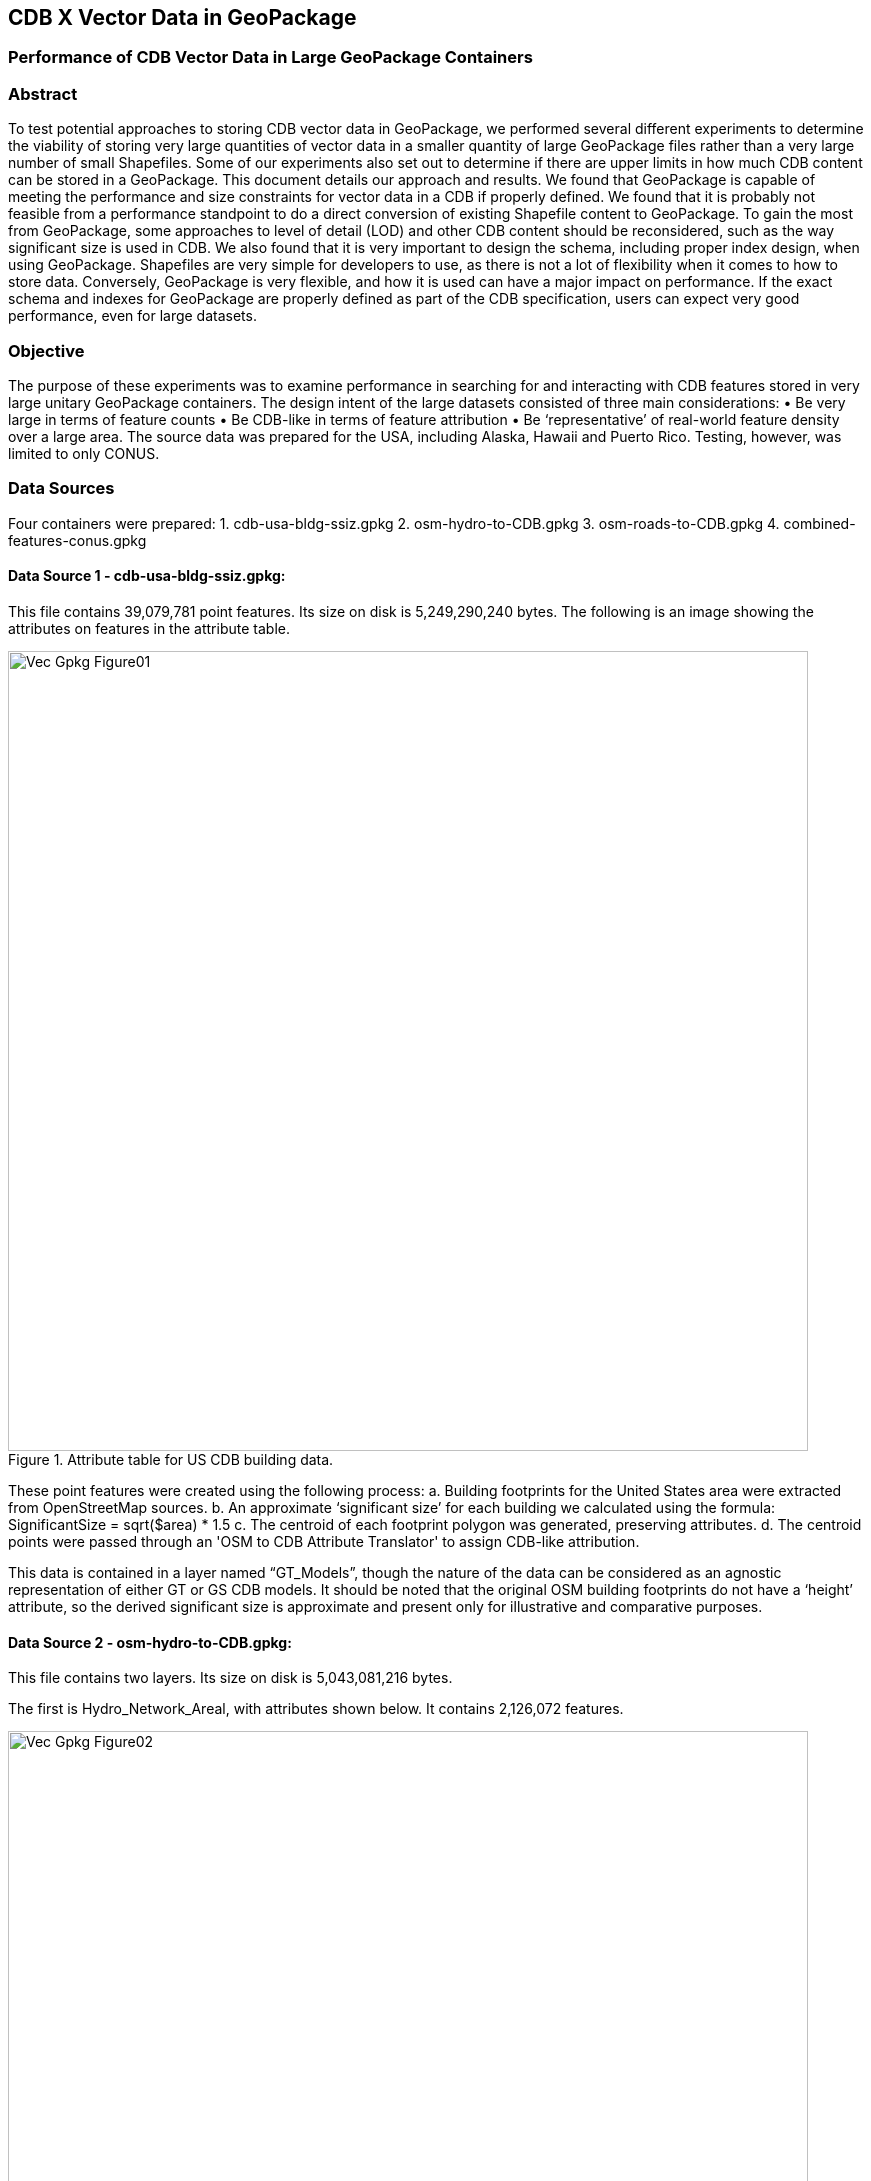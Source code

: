 [[vectorgpkg]]

== CDB X Vector Data in GeoPackage

=== Performance of CDB Vector Data in Large GeoPackage Containers

=== Abstract
To test potential approaches to storing CDB vector data in GeoPackage, we performed several different experiments to determine the viability of storing very large quantities of vector data in a smaller quantity of large GeoPackage files rather than a very large number of small Shapefiles. Some of our experiments also set out to determine if there are upper limits in how much CDB content can be stored in a GeoPackage. 
This document details our approach and results. We found that GeoPackage is capable of meeting the performance and size constraints for vector data in a CDB if properly defined. We found that it is probably not feasible from a performance standpoint to do a direct conversion of existing Shapefile content to GeoPackage. To gain the most from GeoPackage, some approaches to level of detail (LOD) and other CDB content should be reconsidered, such as the way significant size is used in CDB.
We also found that it is very important to design the schema, including proper index design, when using GeoPackage. Shapefiles are very simple for developers to use, as there is not a lot of flexibility when it comes to how to store data. Conversely, GeoPackage is very flexible, and how it is used can have a major impact on performance. If the exact schema and indexes for GeoPackage are properly defined as part of the CDB specification, users can expect very good performance, even for large datasets.

=== Objective
The purpose of these experiments was to examine performance in searching for and interacting with CDB features stored in very large unitary GeoPackage containers.
The design intent of the large datasets consisted of three main considerations:
•	Be very large in terms of feature counts
•	Be CDB-like in terms of feature attribution
•	Be ‘representative’ of real-world feature density over a large area.
The source data was prepared for the USA, including Alaska, Hawaii and Puerto Rico. Testing, however, was limited to only CONUS.

=== Data Sources
Four containers were prepared: 
1.	cdb-usa-bldg-ssiz.gpkg
2.	osm-hydro-to-CDB.gpkg
3.	osm-roads-to-CDB.gpkg
4.	combined-features-conus.gpkg

==== Data Source 1 - cdb-usa-bldg-ssiz.gpkg:
This file contains 39,079,781 point features. Its size on disk is 5,249,290,240 bytes. The following is an image showing the attributes on features in the attribute table.

[#img_logical-model,reftext='{figure-caption} {counter:figure-num}']
.Attribute table for US CDB building data.
image::images/Vec_Gpkg_Figure01.jpg[width=800,align="center"]


These point features were created using the following process:
a.	Building footprints for the United States area were extracted from OpenStreetMap sources.
b.	An approximate ‘significant size’ for each building we calculated using the formula:
SignificantSize = sqrt($area) * 1.5
c.	The centroid of each footprint polygon was generated, preserving attributes.
d.	The centroid points were passed through an 'OSM to CDB Attribute Translator' to assign CDB-like attribution.

This data is contained in a layer named “GT_Models”, though the nature of the data can be considered as an agnostic representation of either GT or GS CDB models.
It should be noted that the original OSM building footprints do not have a ‘height’ attribute, so the derived significant size is approximate and present only for illustrative and comparative purposes.

==== Data Source 2 - osm-hydro-to-CDB.gpkg:
This file contains two layers. Its size on disk is 5,043,081,216 bytes.

The first is Hydro_Network_Areal, with attributes shown below.  It contains 2,126,072 features.
 
[#img_logical-model,reftext='{figure-caption} {counter:figure-num}']
.Hydro_Areal_Network CDB layer attribute table.
image::images/Vec_Gpkg_Figure02.jpg[width=800,align="center"]


While named a ‘network’ layer, no effort was made to conduct a topological analysis and assign junction IDs.  The CDB-like attribution is merely representative.  This layer was created by combining OSM hydrographic areals based on a very simple attribute filter, and then running the results through an 'OSM to CDB Attribute Translator’ with rules set to create very generic CDB attributions.

The second layer is ‘Hydro_Network_Linear, with its attribution shown below.  It contains 4,252,603 features.
 
[#img_logical-model,reftext='{figure-caption} {counter:figure-num}']
.Hydro_Network_Linear CDB attribute table.
image::images/Vec_Gpkg_Figure03.jpg[width=800,align="center"]


Again, no effort was made to conduct a topological analysis and assign junction IDs.  The CDB-like attribution is merely representative.  This layer was created by combining OSM hydrographic linears based on a simple attribute filter, and then running the results through an 'OSM to CDB Attribute Translator’ with rules set to create very generic CDB attributions.

==== Data Source 3 - osm-roads-to-CDB.gpkg
This file contains roads derived from worldwide OSM. It contains 90,425,963 features. Its size on disk is 29,832,347,648 bytes.
 
[#img_logical-model,reftext='{figure-caption} {counter:figure-num}']
.OSM roads layer attributes table.
image::images/Vec_Gpkg_Figure04.jpg[width=800,align="center"]


Like the hydrographic features described above, this dataset does not contain a true network – topology was not analyzed and CDB junction IDs are not set.

==== Output
The final container, combined-features-conus.gpkg is simply a single container with each of the aforementioned layers copied into it.  Its size on disk is 18,164,895,744 bytes.

[#img_logical-model,reftext='{figure-caption} {counter:figure-num}']
.Layers of the final data container.
image::images/Vec_Gpkg_Figure05.jpg[width=500,align="center"]


The layer ‘Road_Network_Linear’ was clipped from the world-wide road coverage, to approximately the CONUS area, to cover the same extents as the other three layers.  

=== Performance Testing

==== Attribute Queries and Performance Summary
The objective of this testing was to explore a combination of spatial and attribution filtering in a CDB-like environment.
To illustrate the importance of properly designing the schema when migrating from a Shapefile to a GeoPackage-based CDB, we converted all the vector data in a CDB directly. We used an approach similar to "Design Approach 4" in the discussion paper entitled *OGC CDB, Leveraging GeoPackage Discussion Paper* (https://portal.opengeospatial.org/files/?artifact_id=82553). The conversion grouped all vector features by dataset and geocell into a single GeoPackage file. Each vector feature was assigned a value for LOD, HREF, and UREF to correspond to the original Shapefile filename. A test was developed to randomly seek through the CDB and read features. The test script had a list of 8243 individual Shapefiles, but each file was opened and read in a randomized order. In the case of the Shapefile, each file was opened by filename, and all of the features were read. In subsequent tests with GeoPackage, the same content was read (using the list of Shapefile filenames), but instead of opening the Shapefile, the script performed a query based on the LOD, HREF, and UREF attributes.
In our test, reading the ShapeFiles took 0:01:29 (1.5 minutes). With no indexes on the GeoPackage attributes, the queries took over one hour (1:01:47). Next, we created an index for the LOD, HREF, and UREF attributes and repeated the GeoPackage test. With the indexes, finding and reading the same features took 0:00:49, only half of the time it took to read the Shapefiles.

==== Methodology
* The testing environment was a single Windows workstation, 16 CPU cores, 64 GB of system RAM, and very large SATA disk storage.  No ‘exotic’ (SSD, M2, etc.) storage devices were used.
* Tests were created as Python scripts, leveraging the ‘osgeo’ Python module. Timing information was captured using Python’s ‘time’ module. Python 3.7.4 (64-bit) was used.
* Each timing test was performed in the approximate CONUS extents of North 49 degrees latitude to South 24 degrees latitude, and from West 66 degrees longitude to West 125 degrees longitude.
* Prior to running a test, a ‘step size’ is defined – typically corresponding to a CDB LOD tile size. A list of every spatial filter in the entire extent is created, then randomized.
* Also, prior to a test, a ‘significant size’ filter is set. When the layer ‘GT_Model’ is encountered, this additional attribute filter is applied. The intent is to mimic LOD selection, in addition to the spatial filter.
* There are three timing steps:
** Timing step one is the elapsed time to apply the spatial filter.
** Timing step two is the elapsed time to return a feature count based on the combined spatial and (if any) attribute filters.
** Timing step three is the elapsed time to read the features from the layer into a Python list.
* At the end of processing and timing each ‘tile’ defined by the collection of spatial filters, a corresponding ‘shape’ is created and written into the test record output file.  
The output attribution is as follows:
** count:	the number of features returned after application of filters
** filter_t – 	time to complete the filtering operation(s) in seconds
** count_t:	time to complete the feature count operation in seconds
** read_t :	time to complete feature read operation in seconds.  This includes reading from the GeoPackage container and appending each feature to a Python list.
** Sequence: 	order that the tile was processed
** ‘$geometry’: 	tile extents derived from spatial filter polygon
Note: tiles that return zero features do not create a test output record.

==== Results
==== Experiment 1:  Step size .25 degrees (CDB LOD2), significant size > 13.355 (LOD2 significant size) 
Test results coverage is shown in the figure below.

[#img_logical-model,reftext='{figure-caption} {counter:figure-num}']
.Test results coverage at LOD 2.
image::images/Vec_Gpkg_Figure06.jpg[width=800,align="center"]


This test simulates retrieving point features corresponding to CDB LOD2 and only models with the corresponding lowest significant size (as defined in the CDB 3.2, Table 3-1).  The conclusion that is drawn from this test, however, is that spatial filtering time is insignificant and appears to not be correlated to the number of features found. 
The time it takes to count and read filtered features appears to be a direct correlation to number of features found.

The Experiment 1 attribute table results are shown in the figures below, each filtered on a different field.

[#img_logical-model,reftext='{figure-caption} {counter:figure-num}']
.Experiment 1 test results attribute table sorted by 'feature count'.
image::images/Vec_Gpkg_Figure07.jpg[width=800,align="center"]


[#img_logical-model,reftext='{figure-caption} {counter:figure-num}']
.Experiment 1 test results sorted by 'filter_t'.
image::images/Vec_Gpkg_Figure08.jpg[width=800,align="center"]


[#img_logical-model,reftext='{figure-caption} {counter:figure-num}']
.Experiment 1 test results sorted by 'count_t'.
image::images/Vec_Gpkg_Figure09.jpg[width=800,align="center"]

 
[#img_logical-model,reftext='{figure-caption} {counter:figure-num}']
.Experimment 1 test results sorted by 'read_t'.
image::images/Vec_Gpkg_Figure10.jpg[width=800,align="center"]


==== Experiment 2: simulation of LOD4, hydro, road, and building layers, significant size (buildings) > 3.39718
Test results coverage is shown in the figure below.

[#img_logical-model,reftext='{figure-caption} {counter:figure-num}']
.Experiment 2 LOD 4 test coverage results.
image::images/Vec_Gpkg_Figure11.jpg[width=800,align="center"]


This test uses the combined layers source file and simulates a CDB LOD4 data access pattern. Timing values are totals, accumulating as each layer is filtered, counted as features are read.
Once again, filter timing appears to be insignificant and unrelated to the number of features filtered.  Data in the GT_Model layer has both a spatial and attribute (significant size) filter applies.

The Experiment 2 attribute table results are shown in the figures below, each filtered on a different field.

[#img_logical-model,reftext='{figure-caption} {counter:figure-num}']
.Experiment 2 LOD 4 test sorted by 'feature count'.
image::images/Vec_Gpkg_Figure12.jpg[width=800,align="center"]


[#img_logical-model,reftext='{figure-caption} {counter:figure-num}']
.Experiment 2 LOD 4 test sorted by 'filter_t'.
image::images/Vec_Gpkg_Figure13.jpg[width=800,align="center"]


[#img_logical-model,reftext='{figure-caption} {counter:figure-num}']
.Experiment 2 LOD 4 test sorted by 'count_t'.
image::images/Vec_Gpkg_Figure14.jpg[width=800,align="center"]


[#img_logical-model,reftext='{figure-caption} {counter:figure-num}']
.Experiment 2 LOD 4 test sorted by feature 'read_t'.
image::images/Vec_Gpkg_Figure15.jpg[width=800,align="center"]


=== Conclusions and Recommendations
1.	It appears practical to store large amounts of feature data in single GeoPackage containers and retrieve that data by applying spatial and attribution filters that correspond with typical CDB access patterns.
2.	Spatial filters easily mimic the existing CDB tiling scheme.
3.	Storing ‘significant size’ on model instancing point features can significantly improve the model retrieval scheme, rather than storing models in the significant size related folder scheme.  Storing and evaluating significant size on instancing points can make visual content and performance tuning much more practical.
